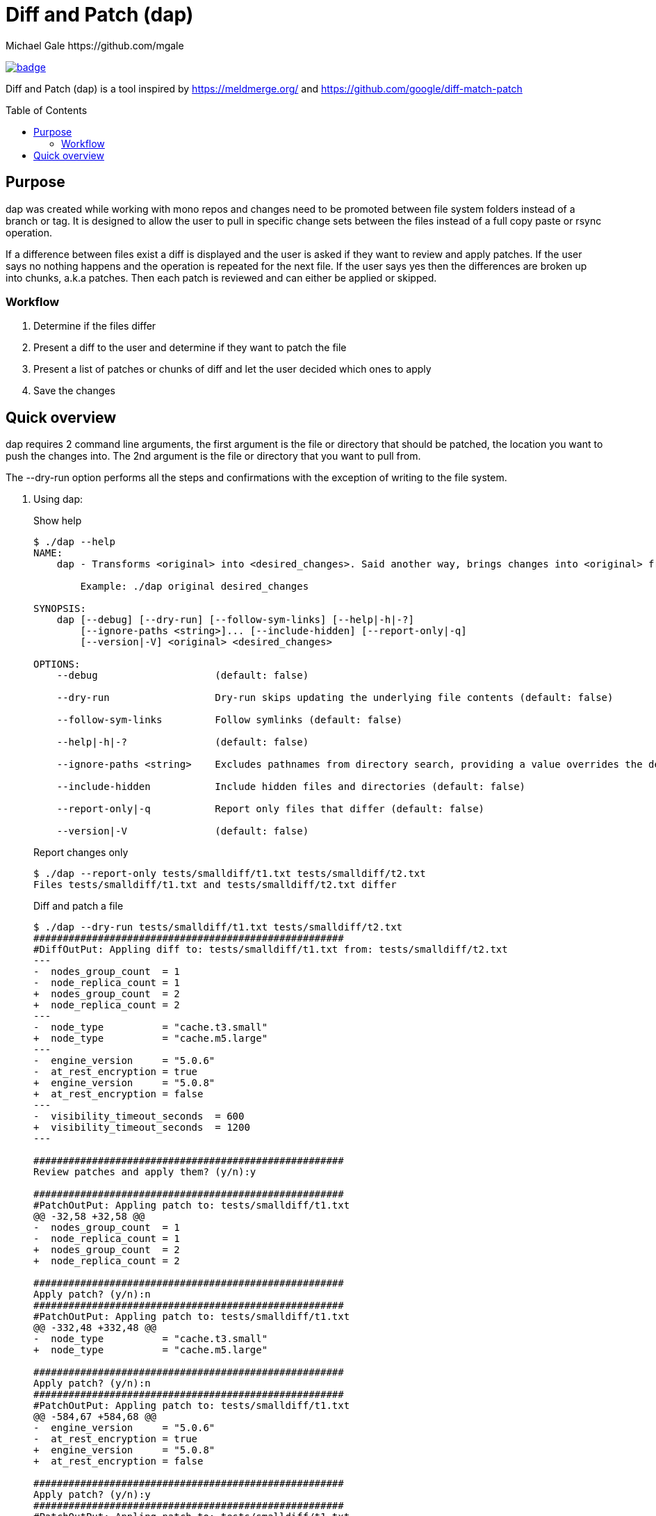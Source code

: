 = Diff and Patch (dap)
Michael Gale https://github.com/mgale
:idprefix:
:name: dap
:toc: macro
:toclevels: 4

image:https://codecov.io/gh/mgale/dap/branch/master/graph/badge.svg?token=0NS5KGM9IX[link=https://codecov.io/gh/mgale/dap]

Diff and Patch (dap) is a tool inspired by https://meldmerge.org/ and https://github.com/google/diff-match-patch

toc::[]

[[purpose]]
== Purpose ==

dap was created while working with mono repos and changes need to be promoted between file system folders instead of a branch or tag. It is designed to allow the user to pull in specific change sets between the files instead of a full copy paste or rsync operation.

If a difference between files exist a diff is displayed and the user is asked if they want to review and apply patches. If the user says no nothing happens and the operation is repeated for the next file. If the user says yes then the differences are broken up into chunks, a.k.a patches. Then each patch is reviewed and can either be applied or skipped.

=== Workflow ===

. Determine if the files differ
. Present a diff to the user and determine if they want to patch the file
. Present a list of patches or chunks of diff and let the user decided which ones to apply
. Save the changes


[[quick_overview]]
== Quick overview

dap requires 2 command line arguments, the first argument is the file or directory that should be patched, the location you want to push the changes into. The 2nd argument is the file or directory that you want to pull from.

The --dry-run option performs all the steps and confirmations with the exception of writing to the file system.


. Using dap:
+
.Show help
----
$ ./dap --help
NAME:
    dap - Transforms <original> into <desired_changes>. Said another way, brings changes into <original> from <desired_changes>.
        
        Example: ./dap original desired_changes

SYNOPSIS:
    dap [--debug] [--dry-run] [--follow-sym-links] [--help|-h|-?]
        [--ignore-paths <string>]... [--include-hidden] [--report-only|-q]
        [--version|-V] <original> <desired_changes>

OPTIONS:
    --debug                    (default: false)

    --dry-run                  Dry-run skips updating the underlying file contents (default: false)

    --follow-sym-links         Follow symlinks (default: false)

    --help|-h|-?               (default: false)

    --ignore-paths <string>    Excludes pathnames from directory search, providing a value overrides the defaults of .git and .terraform (default: [])

    --include-hidden           Include hidden files and directories (default: false)

    --report-only|-q           Report only files that differ (default: false)

    --version|-V               (default: false)


----
+
.Report changes only
----
$ ./dap --report-only tests/smalldiff/t1.txt tests/smalldiff/t2.txt
Files tests/smalldiff/t1.txt and tests/smalldiff/t2.txt differ
----
+
.Diff and patch a file
----
$ ./dap --dry-run tests/smalldiff/t1.txt tests/smalldiff/t2.txt
#####################################################
#DiffOutPut: Appling diff to: tests/smalldiff/t1.txt from: tests/smalldiff/t2.txt
---
-  nodes_group_count  = 1
-  node_replica_count = 1
+  nodes_group_count  = 2
+  node_replica_count = 2
---
-  node_type          = "cache.t3.small"
+  node_type          = "cache.m5.large"
---
-  engine_version     = "5.0.6"
-  at_rest_encryption = true
+  engine_version     = "5.0.8"
+  at_rest_encryption = false
---
-  visibility_timeout_seconds  = 600
+  visibility_timeout_seconds  = 1200
---

#####################################################
Review patches and apply them? (y/n):y

#####################################################
#PatchOutPut: Appling patch to: tests/smalldiff/t1.txt
@@ -32,58 +32,58 @@
-  nodes_group_count  = 1
-  node_replica_count = 1
+  nodes_group_count  = 2
+  node_replica_count = 2

#####################################################
Apply patch? (y/n):n
#####################################################
#PatchOutPut: Appling patch to: tests/smalldiff/t1.txt
@@ -332,48 +332,48 @@
-  node_type          = "cache.t3.small"
+  node_type          = "cache.m5.large"

#####################################################
Apply patch? (y/n):n
#####################################################
#PatchOutPut: Appling patch to: tests/smalldiff/t1.txt
@@ -584,67 +584,68 @@
-  engine_version     = "5.0.6"
-  at_rest_encryption = true
+  engine_version     = "5.0.8"
+  at_rest_encryption = false

#####################################################
Apply patch? (y/n):y
#####################################################
#PatchOutPut: Appling patch to: tests/smalldiff/t1.txt
@@ -1179,44 +1179,45 @@
-  visibility_timeout_seconds  = 600
+  visibility_timeout_seconds  = 1200

#####################################################
Apply patch? (y/n):y

Diffs: 13, Patches: 2, Applied: 2, Failed: 0
Dry-run enabled, skipping file writes: tests/smalldiff/t1.txt
Scanned:        Files: 2        Directories: 0        Diffs: 1        Patched: 2        Skipped: 0        Errors: 0         Runtime: 7.156947108s


----
+
.Diff and patch a directory
----
$ ./dap tests/smalldiff tests/smalldiff
...
----


